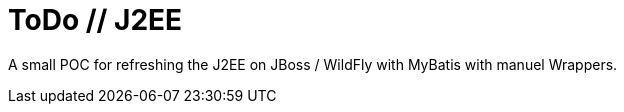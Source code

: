 # ToDo // J2EE

A small POC for refreshing the J2EE on JBoss / WildFly with MyBatis with manuel Wrappers.